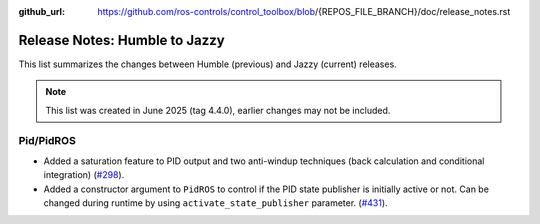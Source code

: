 :github_url: https://github.com/ros-controls/control_toolbox/blob/{REPOS_FILE_BRANCH}/doc/release_notes.rst

Release Notes: Humble to Jazzy
^^^^^^^^^^^^^^^^^^^^^^^^^^^^^^^^^^^^^
This list summarizes the changes between Humble (previous) and Jazzy (current) releases.

.. note::

  This list was created in June 2025 (tag 4.4.0), earlier changes may not be included.

Pid/PidROS
***********************************************************
* Added a saturation feature to PID output and two anti-windup techniques (back calculation and conditional integration) (`#298 <https://github.com/ros-controls/control_toolbox/pull/298>`_).
* Added a constructor argument to ``PidROS`` to control if the PID state publisher is initially active or not. Can be changed during runtime by using  ``activate_state_publisher`` parameter. (`#431 <https://github.com/ros-controls/control_toolbox/pull/431>`_).
